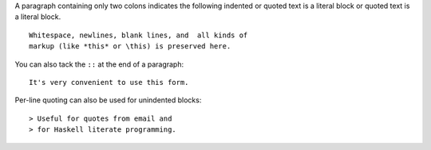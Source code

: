 A paragraph containing only two colons indicates
the following indented or quoted text is a literal
block or quoted text is a literal block.

::

  Whitespace, newlines, blank lines, and  all kinds of
  markup (like *this* or \this) is preserved here.

You can also tack the ``::`` at the end of a
paragraph::

   It's very convenient to use this form.

Per-line quoting can also be used for unindented
blocks::

> Useful for quotes from email and
> for Haskell literate programming.
